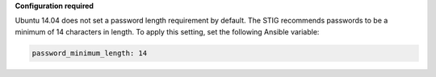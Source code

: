 **Configuration required**

Ubuntu 14.04 does not set a password length requirement by default. The STIG
recommends passwords to be a minimum of 14 characters in length. To apply this
setting, set the following Ansible variable:

.. code-block:: yaml

    password_minimum_length: 14
